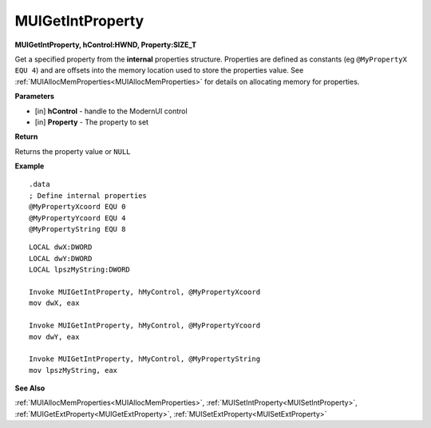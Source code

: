 .. _MUIGetIntProperty:

========================
MUIGetIntProperty 
========================

**MUIGetIntProperty, hControl:HWND, Property:SIZE_T**

Get a specified property from the **internal** properties structure. Properties are defined as constants (eg ``@MyPropertyX EQU 4``) and are offsets into the memory location used to store the properties value. See :ref:`MUIAllocMemProperties<MUIAllocMemProperties>` for details on allocating memory for properties.

**Parameters**

* [in] **hControl** - handle to the ModernUI control
* [in] **Property** - The property to set

**Return**

Returns the property value or ``NULL``

**Example**

::

   .data
   ; Define internal properties
   @MyPropertyXcoord EQU 0
   @MyPropertyYcoord EQU 4
   @MyPropertyString EQU 8

::

   LOCAL dwX:DWORD
   LOCAL dwY:DWORD
   LOCAL lpszMyString:DWORD
   
   Invoke MUIGetIntProperty, hMyControl, @MyPropertyXcoord
   mov dwX, eax

   Invoke MUIGetIntProperty, hMyControl, @MyPropertyYcoord
   mov dwY, eax
   
   Invoke MUIGetIntProperty, hMyControl, @MyPropertyString
   mov lpszMyString, eax

**See Also**

:ref:`MUIAllocMemProperties<MUIAllocMemProperties>`, :ref:`MUISetIntProperty<MUISetIntProperty>`, :ref:`MUIGetExtProperty<MUIGetExtProperty>`, :ref:`MUISetExtProperty<MUISetExtProperty>`